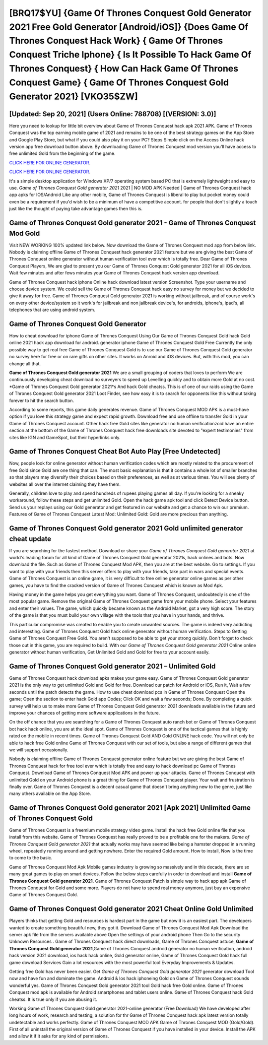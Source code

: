 [BRQ17$YU]   {Game Of Thrones Conquest Gold Generator 2021 Free Gold Generator [Android/iOS]}  {Does Game Of Thrones Conquest Hack Work}  { Game Of Thrones Conquest Triche Iphone}  { Is It Possible To Hack Game Of Thrones Conquest}  { How Can Hack Game Of Thrones Conquest Game}  { Game Of Thrones Conquest Gold Generator 2021} [VKO35$ZW]
=========

[Updated: Sep 20, 2021] (Users Online: 788708) [(VERSION: 3.0)]
---------

Here you need to lookup for little bit overview about Game of Thrones Conquest hack apk 2021 APK.  Game of Thrones Conquest was the top earning mobile game of 2021 and remains to be one of the best strategy games on the App Store and Google Play Store, but what if you could also play it on your PC? Steps Simple click on the Access Online hack version app free download button above.  By downloading Game of Thrones Conquest mod version you'll have access to free unlimited Gold from the beginning of the game.

`CLICK HERE FOR ONLINE GENERATOR`_.

.. _CLICK HERE FOR ONLINE GENERATOR: http://dldclub.xyz/8f0cded

`CLICK HERE FOR ONLINE GENERATOR`_.

.. _CLICK HERE FOR ONLINE GENERATOR: http://dldclub.xyz/8f0cded

It's a simple desktop application for Windows XP/7 operating system based PC that is extremely lightweight and easy to use.  *Game of Thrones Conquest Gold generator 2021* 2021 | NO MOD APK Needed | Game of Thrones Conquest hack app apks for IOS/Android Like any other mobile, Game of Thrones Conquest is liberal to play but pocket money could even be a requirement if you'd wish to be a minimum of have a competitive account. for people that don't slightly a touch just like the thought of paying take advantage games then this is.

Game of Thrones Conquest Gold generator 2021 - Game of Thrones Conquest Mod Gold
---------

Visit NEW WORKING 100% updated link below. Now download the Game of Thrones Conquest mod app from below link.  Nobody is claiming offline Game of Thrones Conquest hack generator 2021 feature but we are giving the best Game of Thrones Conquest online generator without human verification tool ever which is totally free. Dear Game of Thrones Conquest Players, We are glad to present you our Game of Thrones Conquest Gold generator 2021 for all iOS devices.  Wait few minutes and after fews minutes your Game of Thrones Conquest hack version app download.

Game of Thrones Conquest hack iphone Online hack download latest version Screenshot.  Type your username and choose device system. We could sell the Game of Thrones Conquest hack easy no survey for money but we decided to give it away for free.  Game of Thrones Conquest Gold generator 2021 is working without jailbreak, and of course work's on every other device/system so it work's for jailbreak and non jailbreak device's, for androids, iphone's, ipad's, all telephones that are using android system.


Game of Thrones Conquest Gold Generator
---------

How to cheat download for iphone Game of Thrones Conquest Using Our Game of Thrones Conquest Gold hack Gold online 2021 hack app download for android. generator iphone Game of Thrones Conquest Gold Free Currently the only possible way to get real free Game of Thrones Conquest Gold is to use our Game of Thrones Conquest Gold generator no survey here for free or on rare gifts on other sites.  It works on Anroid and iOS devices.  But, with this mod, you can change all that.

**Game of Thrones Conquest Gold generator 2021** We are a small grouping of coders that loves to perform We are continuously developing cheat download no surveyers to speed up Levelling quickly and to obtain more Gold at no cost.  *Game of Thrones Conquest Gold generator 2021*s And hack Gold cheatss.  This is of one of our raids using the Game of Thrones Conquest Gold generator 2021 Loot Finder, see how easy it is to search for opponents like this without taking forever to hit the search button.

According to some reports, this game daily generates revenue. Game of Thrones Conquest MOD APK is a must-have option if you love this strategy game and expect rapid growth.  Download free and use offline to transfer Gold in your Game of Thrones Conquest account.  Other hack free Gold sites like generator no human verificationzoid have an entire section at the bottom of the Game of Thrones Conquest hack free downloads site devoted to "expert testimonies" from sites like IGN and GameSpot, but their hyperlinks only.

Game of Thrones Conquest Cheat Bot Auto Play [Free Undetected]
---------

Now, people look for online generator without human verification codes which are mostly related to the procurement of free Gold since Gold are one thing that can. The most basic explanation is that it contains a whole lot of smaller branches so that players may diversify their choices based on their preferences, as well as at various times. You will see plenty of websites all over the internet claiming they have them.

Generally, children love to play and spend hundreds of rupees playing games all day. If you're looking for a sneaky workaround, follow these steps and get unlimited Gold.  Open the hack game apk tool and click Detect Device button.  Send us your replays using our Gold generator and get featured in our website and get a chance to win our premium. Features of Game of Thrones Conquest Latest Mod: Unlimited Gold: Gold are more precious than anything.

Game of Thrones Conquest Gold generator 2021 Gold unlimited generator cheat update
---------

If you are searching for the fastest method. Download or share your *Game of Thrones Conquest Gold generator 2021* at world's leading forum for all kind of Game of Thrones Conquest Gold generator 2021s, hack onlines and bots.  Now download the file. Such as Game of Thrones Conquest Mod APK, then you are at the best website.  Go to settings.  If you want to play with your friends then this server offers to play with your friends, take part in wars and special events.  Game of Thrones Conquest is an online game, it is very difficult to free online generator online games as per other games, you have to find the cracked version of Game of Thrones Conquest which is known as Mod Apk.

Having money in the game helps you get everything you want.  Game of Thrones Conquest, undoubtedly is one of the most popular game. Remove the original Game of Thrones Conquest game from your mobile phone.  Select your features and enter their values. The game, which quickly became known as the Android Market, got a very high score. The story of the game is that you must build your own village with the tools that you have in your hands, and thrive.

This particular compromise was created to enable you to create unwanted sources. The game is indeed very addicting and interesting.  Game of Thrones Conquest Gold hack online generator without human verification.  Steps to Getting Game of Thrones Conquest Free Gold.  You aren't supposed to be able to get your strong quickly.  Don't forget to check those out in this game, you are required to build. With our *Game of Thrones Conquest Gold generator 2021* Online online generator without human verification, Get Unlimited Gold and Gold for free to your account easily.

Game of Thrones Conquest Gold generator 2021 – Unlimited Gold
---------

Game of Thrones Conquest hack download apks makes your game easy.  Game of Thrones Conquest Gold generator 2021 is the only way to get unlimited Gold and Gold for free.  Download our patch for Android or iOS, Run it, Wait a few seconds until the patch detects the game.  How to use cheat download pcs in Game of Thrones Conquest Open the game; Open the section to enter hack Gold app Codes; Click OK and wait a few seconds; Done. By completing a quick survey will help us to make more Game of Thrones Conquest Gold generator 2021 downloads available in the future and improve your chances of getting more software applications in the future.

On the off chance that you are searching for a Game of Thrones Conquest auto ranch bot or Game of Thrones Conquest bot hack hack online, you are at the ideal spot.  Game of Thrones Conquest is one of the tactical games that is highly rated on the mobile in recent times.  Game of Thrones Conquest Gold AND Gold ONLINE hack code. You will not only be able to hack free Gold online Game of Thrones Conquest with our set of tools, but also a range of different games that we will support occasionally.

Nobody is claiming offline Game of Thrones Conquest generator online feature but we are giving the best Game of Thrones Conquest hack for free tool ever which is totally free and easy to hack download pc Game of Thrones Conquest. Download Game of Thrones Conquest Mod APK and power up your attacks.  Game of Thrones Conquest with unlimited Gold on your Android phone is a great thing for Game of Thrones Conquest player.  Your wait and frustration is finally over. Game of Thrones Conquest is a decent casual game that doesn't bring anything new to the genre, just like many others available on the App Store.

Game of Thrones Conquest Gold generator 2021 [Apk 2021] Unlimited Game of Thrones Conquest Gold
---------

Game of Thrones Conquest is a freemium mobile strategy video game.  Install the hack free Gold online file that you install from this website.  Game of Thrones Conquest has really proved to be a profitable one for the makers.  *Game of Thrones Conquest Gold generator 2021* that actually works may have seemed like being a hamster dropped in a running wheel, repeatedly running around and getting nowhere.  Enter the required Gold amount.  How to install, Now is the time to come to the basic.

Game of Thrones Conquest Mod Apk Mobile games industry is growing so massively and in this decade, there are so many great games to play on smart devices. Follow the below steps carefully in order to download and install **Game of Thrones Conquest Gold generator 2021**.  Game of Thrones Conquest Patch is simple way to hack app apk Game of Thrones Conquest for Gold and some more.  Players do not have to spend real money anymore, just buy an expensive Game of Thrones Conquest Gold.

**Game of Thrones Conquest Gold generator 2021** Cheat Online Gold Unlimited
---------

Players thinks that getting Gold and resources is hardest part in the game but now it is an easiest part.  The developers wanted to create something beautiful new, they got it.  Download Game of Thrones Conquest Mod Apk Download the server apk file from the servers available above Open the settings of your android phone Then Go to the security Unknown Resources .  Game of Thrones Conquest hack direct downloads, Game of Thrones Conquest astuce, **Game of Thrones Conquest Gold generator 2021**,Game of Thrones Conquest android generator no human verification, android hack version 2021 download, ios hack hack online, Gold generator online, Game of Thrones Conquest Gold hack full game download Services Gain a lot resources with the most powerful tool Everyday Improvements & Updates.

Getting free Gold has never been easier.  Get *Game of Thrones Conquest Gold generator 2021* generator download Tool now and have fun and dominate the game.  Android & Ios hack iphoneing Gold on Game of Thrones Conquest sounds wonderful yes.  Game of Thrones Conquest Gold generator 2021 tool Gold hack free Gold online. Game of Thrones Conquest mod apk is available for Android smartphones and tablet users online.  Game of Thrones Conquest hack Gold cheatss.  It is true only if you are abusing it.

Working Game of Thrones Conquest Gold generator 2021-online generator (Free Download) We have developed after long hours of work, research and testing, a solution for thr Game of Thrones Conquest hack apk latest version totally undetectable and works perfectly.  Game of Thrones Conquest MOD APK Game of Thrones Conquest MOD (Gold/Gold).  First of all uninstall the original version of Game of Thrones Conquest if you have installed in your device.  Install the APK and allow it if it asks for any kind of permissions.